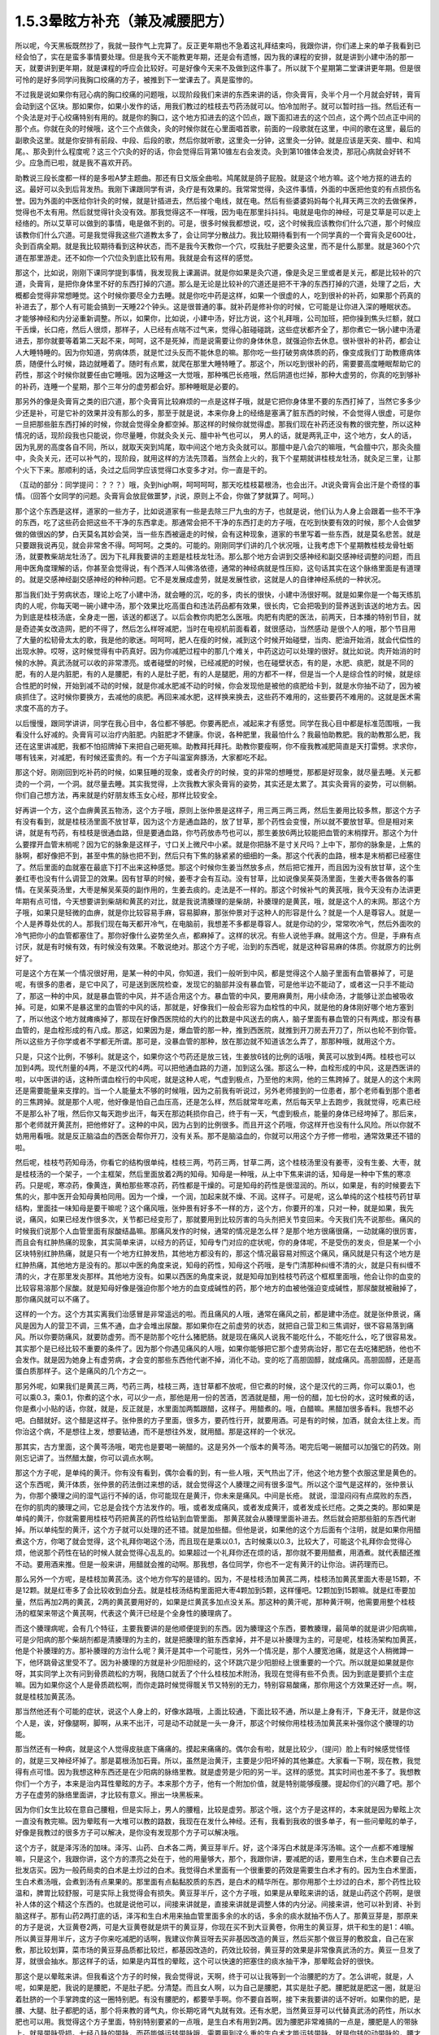 1.5.3晕眩方补充（兼及减腰肥方）
===============================

所以呢，今天黑板既然抄了，我就一鼓作气上完算了。反正更年期也不急着这礼拜结束吗，我跟你讲，你们递上来的单子我看到已经会怕了，实在是蛮多事情要处理。但是我今天不能教更年期，还是会有遗憾，因为我的课程的安排，就是讲到小建中汤的那一天，就要讲到更年期，就是课程的呼应会比较好。可是好像今天来不及做到这件事了。所以就下个星期第二堂课讲更年期。但是很可怜的是好多同学问我胸口绞痛的方子，被推到下一堂课去了。真是蛮惨的。

不过我是说如果你有冠心病的胸口绞痛的问题哦，以现阶段我们来讲的东西来讲的话，你灸膏肓，灸半个月一个月就会好转，膏肓会动到这个区块。那如果你，如果小发作的话，用我们教过的桂枝去芍药汤就可以。怕冷加附子。就可以暂时挡一挡。然后还有一个灸法是对于心绞痛特别有用的。就是你的胸口，这个地方扣进去的这个凹点，跟下面扣进去的这个凹点，这个两个凹点正中间的那个点。你就在灸的时候哦，这个三个点做灸，灸的时候你就在心里面唱首歌，前面的一段歌就在这里，中间的歌在这里，最后的副歌灸这里。就是你安排有前段、中段、后段的歌，然后你就听歌，这里灸一分钟，这里灸一分钟。就是应该是天突、膻中、和鸠尾。、那灸到什么程度呢？这三个穴灸的好的话，你会觉得后背第10锥左右会发烫。灸到第10锥体会发烫，那冠心病就会好转不少。应急而已啦，就是我不喜欢开药。

助教说三段长度都一样的是多啦A梦主题曲。那还有日文版全曲啦。鸠尾就是鸽子屁股。就是这个地方嘛。这个地方抠的进去的这。最好可以灸到后背发热。我刚下课跟同学有讲，灸疗是有效果的。我常常觉得，灸这件事情，外面的中医把他变的有点损伤名誉。因为外面的中医给你针灸的时候，就是针插进去，然后接个电线，就在电。然后有些婆婆妈妈每个礼拜天两三次的去做保养，觉得也不太有用。然后就觉得针灸没有效。那我觉得这不一样哦，因为电在那里抖抖抖。电就是电你的神经，可是艾草是可以走上经络的。所以艾草可以做到的事情，电是做不到的。可是，很多时候我都想说，哎，这个时候我应该教你们什么穴道，那个时候应该教你们什么穴道。可是我觉得我这些穴道教太多了，会让同学分散战力。我比较期待看到有一个同学真的一个膏肓灸足600壮，灸到百病全期。就是我比较期待看到这种状态，而不是我今天教你一个穴，哎我肚子肥要灸这里，而不是什么那里。就是360个穴道在那里游走。还不如你一个穴位灸到底比较有用。我就是会有这样的感觉。

那这个，比如说，刚刚下课同学提到事情，我发现我上课漏讲。就是你如果是灸穴道，像是灸足三里或者是关元，都是比较补的穴道，灸膏肓，是把你身体里不好的东西打掉的穴道。那么是无论是比较补的穴道还是把不干净的东西打掉的穴道，处理了之后，大概都会觉得非常想睡觉。这个时候你要尽全力去睡。就是你吃中药是这样，如果一个很虚的人，吃到很补的补药，如果那个药真的补进去了，那个人有可能会搞到一天睡22个钟头。这是很普通的事。就补药是修补你的时候，它可能是让你进入深的睡眠状态。才能够神经和内分泌重新调整。所以，如果你，比如说，小建中汤，好比方说，这个礼拜哦，公司加班，把你操到焦头烂额，就口干舌燥，长口疮，然后人很烦，那样子，人已经有点喘不过气来，觉得心脏碰碰跳，这些症状都齐全了，那你煮它一锅小建中汤灌进去，那你就要等着第二天起不来，呵呵，这不是死掉，而是说需要让你的身体休息，就强迫你去休息。很补很补的补药，都会让人大睡特睡的。因为你知道，劳病体质，就是忙过头反而不能休息的嘛。那你吃一些打破劳病体质的药，像变成我们丁助教癔病体质，随便什么时候，路边就睡着了。随时有点累，就爬在那里大睡特睡了。那这个，所以吃到很补的药，需要要高度睡眠帮助它的药性，那这个时候你就要任由它睡哦。因为这睡这一大觉哦，那种嘴巴长疮哦，然后阴道也烂掉，那种大虚劳的，你真的吃到够补的补药，连睡一个星期，那个三年分的虚劳都会好。那种睡眠是必要的。

那另外的像是灸膏肓之类的旧穴道，那个灸膏肓比较麻烦的一点是这样子哦，就是它把你身体里不要的东西打掉了，当然它多多少少还是补，可是它补的效果并没有那么的多，那至于就是说，本来你身上的经络是塞满了脏东西的时候，不会觉得人很虚，可是你一旦把那些脏东西打掉的时候，你就会觉得全身都空掉。那这样的时候你就觉得虚。那我们现在补药还没有教的很完整，所以这种情况的话，现阶段我也只能说，你尽量睡，你就灸灸关元、膻中补气也可以， 男人的话，就是两乳正中，这个地方，女人的话，因为乳房的高度各自不同，所以，就取天突到鸠尾，取中间这个地方灸灸就可以。那膻中是八会穴的嘛哦，气会膻中穴，那灸灸膻中，灸灸关元，还可以补气的，现阶段，就用这样的方法先顶着。当然会上火的，我下个星期就讲桂枝龙牡汤，就灸足三里，让那个火下下来。那顺利的话，灸过之后同学应该觉得口水变多才对。你一直是干的。

（互动的部分：同学提问：？？？）哦，灸到high啊，呵呵呵呵，那天吃桂枝葛根汤，也会出汗。Jt说灸膏肓会出汗是个奇怪的事情。（回答个女同学的问题。灸膏肓会放屁做噩梦，jt说，原则上不会，你做了梦就算了。呵呵。）

那个这个东西是这样，道家的一些方子，比如说道家有一些是去除三尸九虫的方子，也就是说，他们认为人身上会跟着一些不干净的东西，吃了这些药会把这些不干净的东西拿走。那通常会把不干净的东西打走的方子哦，在吃到快要有效的时候，那个人会做梦做的做很凶的梦，白天莫名其妙会哭，当一些东西被逼走的时候，会有这种现象，道家的书里写着一些东西，就是莫名悲苦。就是只要跟我说再见，就会非常舍不得。呵呵呵。之类的。可能的。刚刚同学们讲的几个状况哦，让我考虑下个星期教桂枝龙骨牡蛎汤，就要教柴胡龙牡汤了。因为下礼拜我要讲的主题是桂枝龙牡汤。那么那个地方会讲到交感神经和副交感神经调整的问题，而且用中医角度理解的话，你甚至会觉得说，有个西洋人叫佛洛依德，通常的神经病就是性压抑，这句话其实在这个脉络里面是有道理的。就是交感神经副交感神经的种种问题。它不是发展成虚劳，就是发展性欲，这就是人的自律神经系统的一种状况。

那当我们处于劳病状态，理论上吃了小建中汤，就会睡的沉，吃的多，肉长的很快，小建中汤很好啊。就是如果你是一个每天练肌肉的人呢，你每天喝一碗小建中汤，那个效果比吃高蛋白和违法药品都有效果，很长肉，它会把吸到的营养送到该送的地方去。因为到底是桂枝汤底，全身走一圈，该送的都送了。以后会教你肉肥怎么医哦。肉肥有肉肥的医法，前两天，日本播的特别节目，就是奇迹美女改造网，肥的不得了，然后怎么样呀减肥，当时在电视机前面看着，就很感动，当然感动 是很个人的哦，那个节目用了大量的松韧骨太太的歌，我是他的歌迷。呵呵呵，肥人在瘦的时候，减到这个时候开始碰壁，当肉、肥油开始消，就会代偿性的出现水肿。哎呀，这时候觉得有中药真好。因为你减肥过程中的那几个难关，中药这边可以处理的很好。就比如说。肉开始消的时候的水肿。真武汤就可以收的非常漂亮。或者碰壁的时候，已经减肥的时候，也在碰壁状态，有的是，水肥、痰肥，就是不同的肥，有的人是内脏肥，有的人是腰肥，有的人是肚子肥，有的人是腿肥，用的方都不一样，但是当一个人是综合性的时候，就是综合性肥的时候，开始到减不动的时候，就是你减水肥减不动的时候，你会发现他是被他的痰肥给卡到，就是水你抽不动了，因为被痰抓住了。这时候你要换方，去减他的痰肥。再回来减水肥，这样换来换去，这些药不难用的，这些要药不难用的。这就是医术需求度不高的方子。

以后慢慢，跟同学讲讲，同学在我心目中，各位都不够肥。你要再肥点，减起来才有感觉。同学在我心目中都是标准范围哦，一我看没什么好减的。灸膏肓可以治疗内脏肥。内脏肥才不健康。你说，各种肥里，我最怕什么？我最怕助教肥。我的助教那么肥，我还在这里讲减肥，我都不怕招牌掉下来把自己砸死嘛。助教拜托拜托。助教你要瘦啊，你不瘦我教减肥简直是天打雷劈。求求你，哪有钱来，对减肥，有时候还蛮贵的。有一个方子叫温室奔豚汤，大家都吃不起。

那这个好。刚刚回到吃补药的时候，如果狂睡的现象，或者灸疗的时候，变的非常的想睡觉，那都是好现象，就尽量去睡。关元都烫的一个洞，一个洞。就尽量去睡。其实我觉得，上次我教大家灸膏肓的姿势，其实还是太累了。其实灸膏肓的姿势，可以侧躺。你们自己想方法，再来就是约好朋友练玉女心经，那样比较安全。

好再讲一个方，这个血痹黄芪五物汤，这个方子哦，原则上张仲景是这样子，用三两三两三两，然后生姜用比较多熬，那这个方子有没有看到，就是桂枝汤里面不放甘草，因为这个方是通血路的，放了甘草，那个药性会变慢，所以就不要放甘草。但是相对来讲，就是有芍药，有桂枝是很通血路，但是要通血路，你芍药放赤芍也可以，那生姜放6两比较能把血管的末梢撑开。那这个为什么要撑开血管末梢呢？因为它的脉象是这样子，寸口关上微尺中小紧。就是你把脉不是寸关尺吗？上中下，那你的脉象是，上焦的脉啊，都好像把不到，甚至中焦的脉也把不到，然后只有下焦的脉紧紧的细细的一条。那这个代表的血路，根本是末梢都已经塞住了。然后里面的血就塞在最底下打不出来这种感觉。那这个时候你生姜当然放多点，然后把它推开，而且因为没有放甘草，这个生姜红枣也没有什么调营卫的效果。因有甘草的时候，姜枣才会有互动。没有甘草，比如说像吴茱萸汤里面，生姜大枣各做各的事情。在吴茱萸汤里，大枣是解吴茱萸的副作用的，生姜去痰的。走法是不一样的。那这个时候补气的黄芪哦，我今天没有办法讲更年期有点可惜，今天想要讲到柴胡和黄芪的对比，就是我说清腠理的是柴胡，补腠理的是黄芪，哦，就是这个人的末网。那这个方子哦，如果只是轻微的血痹，就是你比较容易手麻，容易脚麻，那张仲景对于这种人的形容是什么？就是一个人是尊容人。就是一个人是养尊处优的人。那我们现在每天都开冷气，在电脑前，我想差不多都是尊容人。就是你动的少，常常吹冷气，然后外面吹的冷气把你小的血管都塞住了。那你好像什么姿势坐久点，都麻掉了。这样的状况。有些人说他手麻。就用这个方。但是，手麻有点讨厌，就是有时候有效，有时候没有效果。不敢说绝对。那这个方子呢，治到的东西呢，就是这种容易麻的体质。你就原方的比例好了。

可是这个方在某一个情况很好用，是某一种的中风，你知道，我们一般听到中风，都是觉得这个人脑子里面有血管暴掉了，可是呢，有很多的患者，是它中风了，可是送到医院检查，发现它的脑部并没有暴血管，可是他半边不能动了，或者这一只手不能动了，那这一种的中风，就是暴血管的中风，并不适合用这个方。暴血管的中风，要用麻黄剂，用小续命汤，才能够让淤血被吸收掉。可是，如果不是暴这里的血管的中风的话，那就是，好像我们一般会形容为血栓性的中风，就是他的身体刚好哪个地方塞到了，所以他这个地方就瘫痪掉了，那现在好像西医院给的大约的比数是中风送去的病人，脑子里面有暴血管的只有两成，那没有暴血管的，是血栓形成的有八成。那这，如果因为是，爆血管的那一种，推到西医院，就推到开刀房去开刀了，所以也轮不到你管。所以这些方子你学或者不学都无所谓。那可是，没暴血管的那种，放在那边就不知道该怎么弄了，那那种哦，就用这个方。

只是，只这个比例，不够利。就是这个，如果你这个芍药还是放三钱，生姜放6钱的比例的话哦，黄芪可以放到4两。桂枝也可以加到4两。现代剂量的4两，不是汉代的4两。可以把他通血路的力道，加到这么强。那这么一种，血栓形成的中风，这是西医讲的啦，以中医讲的话，这种所谓血栓行的中风呢，就是这种人呢，气虚到极点，乃至他的末网，他的三焦跨掉了。就是人的这个末网还是需要能量来支撑的。当一个人能量太不够的时候哦，因为之前我有听说过，另外老师接到的一位患者，那个老师看到那个患者的三焦跨掉。就是那个人呢，他好像是怕自己血压高，还是怎么样，然后就常年吃素，然后每天早上去跑步，我就觉得，吃素已经不是那么补了哦，然后你又每天跑步出汗，每天在那边耗损你自己，终于有一天，气虚到极点，能量的身体已经垮掉了。那后来，那个老师就开黄芪剂，把他修好了。这种的中风，因为占到的比例很多。而且开这个药哦，你这样开也没有什么风险。所以你就不妨用用看哦。就是反正脑溢血的西医会帮你开刀，没有关系。那不是脑溢血的，你就可以用这个方子修一修啦，通常效果还不错的啦。

然后呢，桂枝芍药知母汤，你看它的结构很单纯，桂枝三两，芍药三两，甘草二两，这个桂枝汤里没有姜枣，没有生姜、大枣，就是桂枝汤的一个架子，一个主框架，然后里面放着2两的知母。知母是一种哦，从上中下焦来讲的话，知母是一种中下焦的寒凉药。只是呢，寒凉药，像黄连，黄柏那些寒凉药，药性都是干燥的。可是知母的药性是很湿润的。所以，如果是，有的时候要去下焦的火，那中医开会知母黄柏同用。因为一个燥，一个润，加起来就不燥、不润。这样子。可是呢，这么单纯的这个桂枝芍药甘草结构，里面挂一味知母是要干嘛呢？这个痛风哦，张仲景有好多不一样的方，这个方，你要开的准，只对一种，就是如果，我先说，痛风，如果已经发作很多次，关节都已经变形了，那就要用到比较厉害的乌头剂把关节变回来。今天我们先不说那些。痛风的时候我们说那个人血管里面有尿酸结晶嘛。那痛风发作的时候，通常的情况是怎么样？是那个地方很痛很痛，一动就痛的很厉害，而且会有红肿热痛的现象，其实简单来讲，以经方的药证，知母专门对应的症状呢，你的身体呢，不是受伤的发炎，但是某一个小区块特别红肿热痛，就是只有一个地方红肿发热，其他地方都没有的，那这个情况最容易对照这个痛风，痛风就是只有这个地方是红肿热痛，其他地方是没有的。那以中医的角度来说，知母的药性，知母这个药哦，是专门清那种纠缠不清的火，就是只有纠缠不清的火，才在那里发炎那样。其他地方没有。如果以西医的角度来说，就是知母加到桂枝芍药这个框框里面哦，他会让你的血变的比较容易溶那个尿酸。就是知母好像是强迫你那个地方的血变成碱性的药，那个地方的血被他强迫变成碱性，那尿酸就被融掉了，那你痛风就可以不痛了。

这样的一个方。这个方其实离我们治感冒是非常遥远的啦。而且痛风的人哦，通常在痛风之前，都是建中汤症。就是张仲景说，痛风是因为人的营卫不调，三焦不通，血才会堆出尿酸。那如果你在之前虚劳的状态，就把自己营卫和三焦调好，很不容易落到痛风。所以你要防痛风，就要防虚劳。而不是防那个吃什么猪肥肠。就是现在痛风人说我不能吃什么，不能吃什么，吃了很容易发。其实那个是已经比较不重要的条件了。因为那个你遇见痛风的人哦，如果你能够把它那个虚劳病治好，那它在去吃猪肥肠，他也不会发作。就是因为她身上有虚劳病，才会变的那些东西他代谢不掉，消化不动。变的吃了高胆固醇，就成痛风。高胆固醇，还是高蛋白质那样子。这个是痛风的几个方之一。

那另外呢，如果我们是黄芪三两，芍药三两，桂枝三两，连甘草都不放呢，但它煮的时候，这个是汉代的三两，你可以乘0.1，也可以乘0.3，乘0.1，你煮的这个水，可以少一点，那他是用一份的苦酒，苦酒就是醋，用一份的醋，加七份的水，这时候煮的话，你是煮小小贴的话，你就，就是，反正就是，水里面加两瓢跟醋，这样子。用醋煮的。哦，白醋嘛。黑醋加很多香料。我想不必吧。白醋就好。这个醋是这样子。张仲景的方子里面，很多方，要药性行开，就要用酒。可是有的时候，加酒，就会太往上发。而你治这个病，不是想往上发，想要钻通，而不是想往外发，就用醋。那是这样的一个状况。

那其实，古方里面，这个黄芩汤哦，喝完也是要喝一碗醋的。这是另外一个版本的黄芩汤。喝完后喝一碗醋可以加强它的药效。刚刚忘记讲了。当然醋太酸，你可以调点水啊。

那这个方子呢，是单纯的黄汗。你有没有看到，偶尔会看的到，有一些人哦，天气热出了汗，他这个地方整个衣服这里是黄色的。这个东西呢，黄汗体质，张仲景的药法倒过来想的话，就会觉得这个人腠理之间有很多湿气。所以这个湿气是这样的，张仲景认为，你那个腠理之间的湿气运行不掉的话，你可能现在是黄汗，你未来是痛风。中间是长疮。 就说，湿湿闷闷有点腐败的东西，在你的肌肉的腠理之间，它总是会找个方法发作的。哦，或者发成痛风，或者发成黄汗，或者发成长烂疮。之类之类的。那如果是单纯的黄汗，你就需要用桂枝芍药把黄芪的药性给钻到血管里面。 那黄芪就会从腠理里面补进去。然后就会把那些脏的东西代谢掉。所以单纯型的黄汗，这个方子就可以处理的还不错。就是加些醋。但他是说，如果他的这个方后面有个注明，就是如果你用醋煮这个方，你喝了就会觉得，这个礼拜你喝这个汤，而且现在是乘以0.1，古时候乘以0.3，比较大了，可能这个礼拜你会觉得心烦，他说那个药性在钻的时候人就会觉得心乱乱的。如果超过一个礼拜你还在烦的话，那你就不要用醋煮，用酒煮。就代表醋还推不动。要用酒来推。但是一般来讲，用醋就会推的动啊。那我想，各位同学，你也不一定有黄汗的让你治。讲药理而已。

那么另外一个方呢，是桂枝加黄芪汤。这个地方你写的是错的。因为，不是桂枝汤加黄芪二两，桂枝汤加黄芪里面大枣是15颗，不是12颗。就是红枣多了会比较收到血分去。就是桂枝汤结构里面把大枣4颗加到5颗，这样懂吧。12颗加到15颗嘛。就是红枣要加量，然后再加2两的黄芪，2两的黄芪要用好的，如果是烂黄芪多加点没关系。那这种的黄汗呢，那种黄汗啊，他需要用整个桂枝汤的框架来带这个黄芪啊，代表这个黄汗已经是个全身性的腠理病了。

而这个腠理病呢，会有几个特征，主要我要讲的是他顺便提到的东西。因为腠理这个东西，要教腠理，最简单的就是讲少阳病嘛，可是少阳病的那个柴胡剂都是清腠理的为主的，就是把腠理的脏东西拿掉，并不是以补腠理为主的，可是呢，桂枝汤架构加黄芪，他是个补腠理的方。那补腠理的方治什么呢？黄汗是其中一个可能性，另外一个情况是，那个人腰宽池痛，就是这个人稍微蹲一下，他环跳骨这里受不了。因为补腠理的方就是补少阳胆经的，这个环跳穴是少阳胆经上很重要的一个穴。所以就是如果就是你呀，其实同学上次有问到骨质疏松的方啊，我随口就丢了个什么桂枝加术附汤，我现在觉得有些不负责。因为到底是要抓个主症嘛。因为如果你这个人是骨质疏松啊，而你走路时候觉得髋关节又特别的无力，特别容易酸痛，那你用这个方效果还好一点。啊，就是桂枝加黄芪汤。

那当然他还有个可能的症状，说这个人身上的，好像水路哦，上面比较通，下面比较不通，所以是上身有汗，下身无汗，就是你这个人是，诶，好像腿啊，脚啊，从来不出汗，可是动不动就是一头一身汗，那这个时候你用桂枝汤加黄芪来补强你这个腠理的功能。

那当然还有一种病，就是这个人觉得皮肤底下痛痛的。摸起来痛痛的。偶尔会有啦，就是比较少，（提问）脸上有时候感觉怪怪的，就是三叉神经坏掉了。那是葛根汤加石膏。所以，虽然是治黄汗，主要是少阳坏掉的其他兼症。大家看一下啊，现在教，我觉得有点可惜。因为我想这种东西还是在少阳病的脉络里教。就是虚劳是少阳的另一半。这样的感觉。其实时间也差不多了。我想教你们一个方子，本来是治内耳性晕眩的方子。本来那个方子，他有一个附加价值，就是特别能够瘦腰。提起你们的兴趣了吧。那个方子在虚劳的脉络里面讲，才比较有意义。擦出一块黑板来。

因为你们女生比较在意自己腰粗，但是实际上，男人的腰粗，比较是虚劳。那这个哦，这个方子是这样的，本来就是因为晕眩上次一直没有教完嘛。因为晕眩有一大堆可以教的路数，我现在在发什么神经。还有，我看到我收的很多单子，有一些问晕眩的单子，好像是我教过的很多方子可以解决，是你没有发现那个方子可以解决哦。

这个方子，就是泽泻汤的加味。泽泻、山药、白术各二两，黄豆芽半斤。好，这个泽泻白术就是泽泻汤嘛。这个一点都不难理解嘛，只是这个，我跟你讲，这个方的漂亮之处在于，他的用量够大，那个，我跟你讲，要减肥的话，要用生白术，生白术要自己去批发店买。因为一般药局卖的白术是土炒过的白术。我觉得白术里面有一个很重要的药效是需要生白术才有的。因为生白术里面，生白术煮汤哦，会煮到汤有点果果的。那里面有点黏黏胶质的东西，是白术的精华所在。那你用那个土炒过的白术，那个药性比较温和，脾胃比较舒服，可是实际上我觉得会有损失。黄豆芽半斤，这个方子哦，如果是从晕眩来讲的话，就是山药这个药啊，是很补人体的这个精这个东西的。也就是说他可以，间接来讲就是，直接来讲就是调整人体的内分泌。间接来讲，他可以补到肾、补到脑这样子。那有山药2两打底的话，泽泻和生白术用来抽血管里面多余的水的话，多余的痰水就抽不伤人了。那黄豆芽是，那原来的方子是说，大豆黄卷2两，可是大豆黄卷就是烘干的黄豆芽，你现在买不到大豆黄卷，你用生的黄豆芽，烘干和生的是1：4嘛。所以黄豆芽用半斤，这方子你来吃减肥的话啊，我建议你黄豆呀去买非基因改造的黄豆，然后买那个做豆芽的敷胶盒，自己在家敷，那比较划算，菜市场的黄豆芽品质都比较烂，都基因改造的，药效比较弱，黄豆芽的效果是非常像真武汤的方。黄豆一旦发了芽，就很会抽水。那这样子的话，如果是内耳性的晕眩，这个可以快速的把塞住的痰水抽干净，那晕眩会好的很快。

那这个是以晕眩来讲。但我看这个方子的时候，我会觉得说，天啊，终于可以让我等到一个治腰肥的方了。怎么讲呢，就是，人呢，如果是肥，我说的是腰肥，不是肚子肥。分清楚。而且女人啊，以为自己是腰肥，其实是肚子肥。腰肥就是肥这一圈，就是沿着肚脐的一个手掌跨度的这一圈特别肥。有没有腰肥的，都要举手啊。你不要自首啊，接下来我要讲的话不好听。如果你的肥，是腰、大腿、肚子都肥的话，那个将来教的肾气丸，你长期吃肾气丸就有效。还有水肥，当然黄豆芽可以代替真武汤的药性，所以水肥也可以用。我觉得这个方子里面，特别特别要紧的一点哦，是生白术有用到2两。因为腰肥非常难搞的一点是，腰肥是人的带脉上。就是带脉受损。七经八脉的带脉，而药能够运转带脉哦，需要用到这么重的生白术才能运转带脉。就是你转的动带脉的，腰才能瘦。这个药不用到这个方子，其他的方子没有这个力道。那当然转带脉还可以顺便祛湿，如果你这个人，又腰肥又腰酸的话，你就再加薏仁2两。那你这个去脂肪的话，泽泻会从血管里面抽油的，那泽泻从你的血管里面抽油，血管就从你的肉里抽油，就自己抽自己的脂嘛。山药补精，泽泻本就是固精药，如果是青少年有梦遗哦，你光是吃泽泻，就是每天三四钱，煮个茶喝，就有可能治梦遗。泽泻在这件事上很强。想要补精的效果更好的话，你可以加点其他补精药，比如说菟丝子啊，或者是蒺藜子啊，这些药随便加个3钱、5钱，随便你啦。为什么要讲到补精呢？因为七经八脉受伤的时候，如果是带脉伤的话，我们古医书说，带脉伤需要补精。而精这个东西哦，可以说是这个人很多很多内分泌的总加了。那有些同学递来单子问，我的肥是内分泌失调的肥，那内分泌失调的肥，你用山药蛮可以调整内分泌的状态。

那这个腰肥的状况哦，虽然很多女生都会以为已经自己腰肥，可是我认为我看到的很多标准的腰肥其实是比较是在男人身上。就是女人以为她是腰肥，我看过去觉得是小腹肥。大家认知还是有几寸的差距。小腹肥用小建中汤加减去治。这个不一样。这个小腹肥，用小建中和肾气丸比较有用。那腰肥，比较标准的腰肥会在什么时候看到？就是如果一个男的，他是那种，像疯狗一样到处跟人家乱上床的那种，大概过了30岁，他会全身，好像头、肩膀、手都瘦瘦的，他的这一圈肥起来。就是失精太严重的人，就是人的失精之后，带脉会坏掉。那这一圈特别肥。

那女生带脉坏会怎么样？女生跟男生刚好相反，男生是先失精，然后是带脉坏。所以大家看到纵欲过度的男生，过了30岁，他不管怎么练，怎么保养，他这一圈都瘦不下来的。那这个女生的情况是，因为她可能有一些淤血，或者女性的什么问题，把带脉弄到坏的，然后之后就出现失精的状态。女人失精是什么状态，白带。就是当一个人带脉坏掉后，他的身体兜不住身体吸收掉的营养精华，他就掉下来。就变成白带病，这个方子其实就有傅青主治白带的完带汤的半贴在里面，傅青主治疗白带，一定是把白术、山药放特多。然后再加一些调整药物方向的药。因为必须要用那么多的山药补精，那么多的白术来修复带脉，这人的带脉被修复后，身体才会把这么营养兜住保存好。所以，女人，如果你是很标准的腰肥的话，那通常会有一点带下的问题，白带病的问题。如果你完全没有带病的话，说不定你还不是腰肥，是屁股肥加小腹肥哦。

那是所以这个方，我特别特别喜欢就是生白术2两。生白术一般药局没有啊，你要配这个方的话，都2两2两2两，那豆芽自己发嘛。那那个你就可以去批发店。因为白术适合煮久，越煮精华就越出来，所以请你务必要煮2煎，就是你第一天喝完了，那个药渣你留着，煮第二煎，就是炖久了效果比较好。

那我今天还有忍不住，想多讲的哦，如果真的失精很严重，最好有点补精的方法。补精的方法，有失精状况，像女生的话，你不管擦什么保养品，你的皮肤就是没有那种光泽，没有那种是什么广告上说的真正的美是从内而外的。就是会怎么保养，都会失去那种光泽。那当然了，要补精，除了中药外，有一样东西，你如果长年累月有吃到的话，效果是非常好的。就是真正广东人煲的那个广东粥。简单来说就是那煲粥要做足4个钟头，就是粥上的米姜，都已经接成米皮的那种，要到那种程度的广东粥，那个程度的广东粥，我会建议各位，粥要一直煮到上面出米油，出米皮，那个米皮是补精的不得了的东西，非常非常严重的肺病，你每天从上面刮那个米皮，吃上一小碗，一个月肺病就好了。跟那个补肺的效果非常好。那你药补其他脏器的话，你要补心就切猪心下去。用那个内脏引下就可以。那我觉得这是一道功夫菜哦，跟同学讲下做法。

因为实在是吃药不如吃饭。吃饭不如吃美食。那广东粥算是美食范围的东西啊。那首先是让他补的话，一斤米来算，广东粥不可以用好米，不可以用月光米，广东粥要用那种长长细细的米，就是泰国米，如果你这次煲粥要一斤米的话，用长米，不可以用杂粮米，杂粮米没有精的，一定要熬出精的。买泰国米就好，去羊肉摊，羊肉太多，我们不要羊肉，我们买羊骨头，就随便给我几斤羊骨头，你让他把羊骨头打碎，就让骨髓能够熬的出来。就是羊骨头哦，就是大腿骨最好。大腿骨有点贵，那你就买肋骨，烂骨头就好。那种脊髓最好，买羊骨头，买个3、4斤的羊骨头，请摊子帮你捶到破。那1斤米煮广东粥用16斤水。以容量来算的话，就是20倍的容量，所以一大碗的米加20大碗的水，而且广东粥的煲法一定是后下米，先煮水，滚水落米。就是你要先把水煮起来，真的要煮一大锅，要很大锅哦，你要去买那个大缸锅了。那个滚水，就是16斤的水，煮滚把火开到最大，那在他煮滚之前呢，那个长米你先洗好，然后就是先泡水半个钟头。洗好泡水半个钟头，然后拿筛网，把水沥干。那米下锅之前呢，在里面放一瓢根猪油。那如果锅里面羊骨头已经够油了，可以不放猪油，但是放一点猪油比较滋补。那个一斤米放一票更猪油伴一伴，然后在水最滚的时候，米下锅，让那个米在水里跟着水翻滚，游泳。这是明火煲粥。就是大火煲粥，没有来温的。我看那个，我们家庭里面为稀饭，就是糟蹋米粮，因为没有煮出米筋，中医完全是靠火力把药性提炼出来的。 但如果你是用羊骨头的话哦。你就先把羊骨头丢到水里煮，羊骨头煮沸了，上面就会有一堆烂渣渣，你可以把渣渣捞一捞，这样粥比较漂亮。然后米泡好，米泡半个钟头水，就把它丢到滚的水里，就让他大滚，头一个钟头就让他大滚，第2个钟头稍微关小点、第3个钟头再关小点就是慢慢慢慢的，随着那个水水位降低，那个火越来越小，那通常要熬到上面出米浆，米油和米皮哦，至少要四个钟头，你们家瓦斯会被吓死了。因为这个要很大火，让那个米要尽情的游泳。那这个你可以加点海盐，加点猪油，都可以增加药性，那药性以来讲的话。还有你要小心点，熬到第4个钟头会很巴锅，你要用锅铲动一动。时不时去刮一刮，拌一拌，不然话底下会焦掉，火要越来越小。而且4个钟头是至少，要大功告成，要6个钟头。就是一锅水可以熬到只剩一点点，这才是真正的广东粥。

我现在只讲到药性的部分，没讲调味部分，调味啊，广东人的粥，你要做出正统的广东味的话，是需要4样东西，如果是1斤米的话，你还需要买差不多1两的红枣，捏破，不要丢在粥里，放在布袋里，除了1两的红枣，还需要1两比目鱼干，民生西路有。1两红枣，1两比目鱼干，包扎在布袋里，丢下去煮，让它鲜味和甜味出来，那个渣渣不要混在粥里。粥里再放点1-3两白果。就是银杏的果实，多少都没有关系。还有就是要放1两的，菜市场买的湿的豆腐皮，豆腐皮不能多，多了就有豆浆味，湿的豆腐皮1两，再丢下去。其实你在煲粥的时候，你就可以看到羊骨头、跟银杏，跟米，把豆腐皮磨到消融代进。你要煮到豆腐皮都消失化水，那个粥差不多就好了。这东西很累。可是很补。

如果一个药可以补精，我早就告诉你了。但其实很多药补来补去都补不到那个地方。有补到肾，但我要反过来说，就是补肾的药，不一定补精，就是补肾的药，会补到脑，补到血，有的是补到骨髓。你看就不一定。你说要补精的话，多吃枸杞子，但是我觉得，这个开食疗的方，如果不能在一个月之内大大有效的话，就会觉得江湖郎中骗人，我就觉得这样煲粥，每天早上热一碗来喝，喝一个月，效果会不一样，就会让人觉得真正的美是由内而外。（提问，回答）

粥煲粥了也不要分给别人，那么大一锅，就能吃一个星期。有个大陆医师，给个患者，富贵人家的太太，就帮他调理身体，让他吃粥。结果呢，富太太吃了一月就跟那个医生讲说，吃了好像有好，但也没有什么了不得啊。结果医生发现那个富太太家的女佣，哇，容光焕发，美不胜收，因为她煲粥好后，觉得上面那个米皮给太太吃不好，就都刮下来，自己吃掉了。把漂亮的粥拿给太太吃。这个女佣吃到脱胎换骨。太太没有补到。所以如何把他煲出米油米皮，瓦斯费是很奢侈的啦。哦。可是这样子喝的话，一个月之内就会补到精。

老实说，你真的要补精补到哦，吃这个瘦腰的方，才不会复胖。如果你这个精没有补足的话，你这一圈带脉用白术打通了，很快就虚掉了。这样就么有用。粥本身特别补肺。我们吃麻黄汤大发汗，如果喝一碗粥，麻黄汤就会发不动，会把你的皮毛封的紧紧的。刚刚讲的那个黄芪五物汤，他的药性也会走到体表的。所以你没有中风，平时喝这个汤非常保养皮肤。就黄芪五物汤，平时皮肤容易干燥，容易裂，容易怎么样，气色不好，吃这个汤，大概一个星期，皮肤就会好很多。因为它就是可以把气补到这里来。那如果能够加上补精的这粥的话，粥疗法的话，效果可以更翻上一层。如果你用这个方子运转带脉瘦腰你要用这个粥把精补足，这样才不会反复。

其实带脉也可以灸了。就是肋骨下方是八汇穴的脏会章门。章门的正下方到跟肚脐切齐的这里，就是带脉穴位，就是胆经上面的带脉穴，先取到章门，肋骨最下方的章门，然后再下来跟肚脐同高，就是带脉穴，可是带脉穴你说我每天狂灸一个钟头，肚子会不会瘦？一个礼拜两个礼拜肚子真的会瘦，腰这一圈就会瘦，瘦了后，腰这一圈就会复胖，因为你没有把它补住。我觉得根本上要固好。（提问、回答）。粥的话，我觉得自己煲粥啊，因为我们台湾的一般料理摊，猪心都做的很差，回去自己煲粥你可以自己试做一次猪心汤，到菜市场买新鲜的猪心，把他片成薄片，然后加一点酱油啊，酒啊，葱姜，抓一抓，然后把那个粥，因为粥，煮好的粥你用瓦斯炉热容易焦掉，你用电锅好了，把粥热到很烫很烫。然后把生的猪心抓一坨，放进去，和匀，用粥的热度把它烫熟。那这样就非常好吃，你要补肝就放肝，补肾就放腰子，因为它本身就很补肺了，所以就不用放肺了。

（回答，小孩，常常感冒，我建议你吃小建中汤，因为小孩常常感冒，这个常常，你粥下去会束住。粥太补毛窍了。身体还有邪气的话，它会把它封在里面了，可以放盐巴，自由调味。这是一个我个人非常爱的食谱啦，就是要，记得味道要好要放红枣和比目鱼。到迪化街买一下。（提问）不太好，我觉得粥还是会束感冒，因为我们现在还没有教张仲景的薯蓣丸，但是没有薯蓣丸，常常感冒的人，你要先常常喝小建中汤，喝到他不会常常感冒了。在来补，我不晓得，这是美味上的要求，不是药性上的要求，广东人就是要用比目鱼，就是不知道为什么。那只是为了味道而已，就是白果、豆腐皮、比目鱼干、红枣，可以为了味道。就是我觉得不放这些不正统，就是跟药性没有关系。顶多白果是药性引入药，就是可以把药性引到任脉。但是其实，还好啦。还有药性可以讲。还有问题没。（提问，回答。）已经泡成的黄豆芽半斤。排骨山药黄豆芽也会比较补，蛮好的。黄豆芽是这样，就是要有一定的量，就是黄豆芽一天用半斤之多的话，瘦腰又丰胸，不到半斤的话，不到临界值，这个药，我就觉得他开的每一味药都够重，它那个药效才漂亮，就是白术不开到就转不动带脉的啊。白术的好处是，就是我们术有白术、苍术，苍术的药性比较散，比较祛湿去邪。那白术比较补脾胃，比较能够转带脉，这两个路子不一样，以后有方子介绍再来说哦。

因为，如果是男生，湿精的腰肥，只是初阶段，因为这样的男生如果继续耗下去的话，会获得虚劳里的一个所谓女劳疸的症状。女劳疸的症状是因为跟女生做到过劳的黄疸症。那种黑疸症，就是身上关节处的皮肤都泛黑，整个肚子都好像一兜水带这样鼓出来，那个病是肾上腺皮质坏掉。就是因为纵欲过度，他的整个内分泌垮掉了。这个是另外的。我个人也不是什么禁欲主义者，那个是交感神经带来的下个礼拜说。那女劳疸是吃硝石矾石散。以后有机会再说吧。提问回答，我们煎药用的山药是干的。如果你煮食物的话，用生的。到迪化街，一斤一斤买分成八包嘛，八包都煮下去，我想应该可以瘦两寸吧。除非你是误把肚子肥以为是腰肥。就是从后腰到这里到这里可以很明显的掐一个救生圈出来。（提问）就炖到豆芽软掉就可以了。

